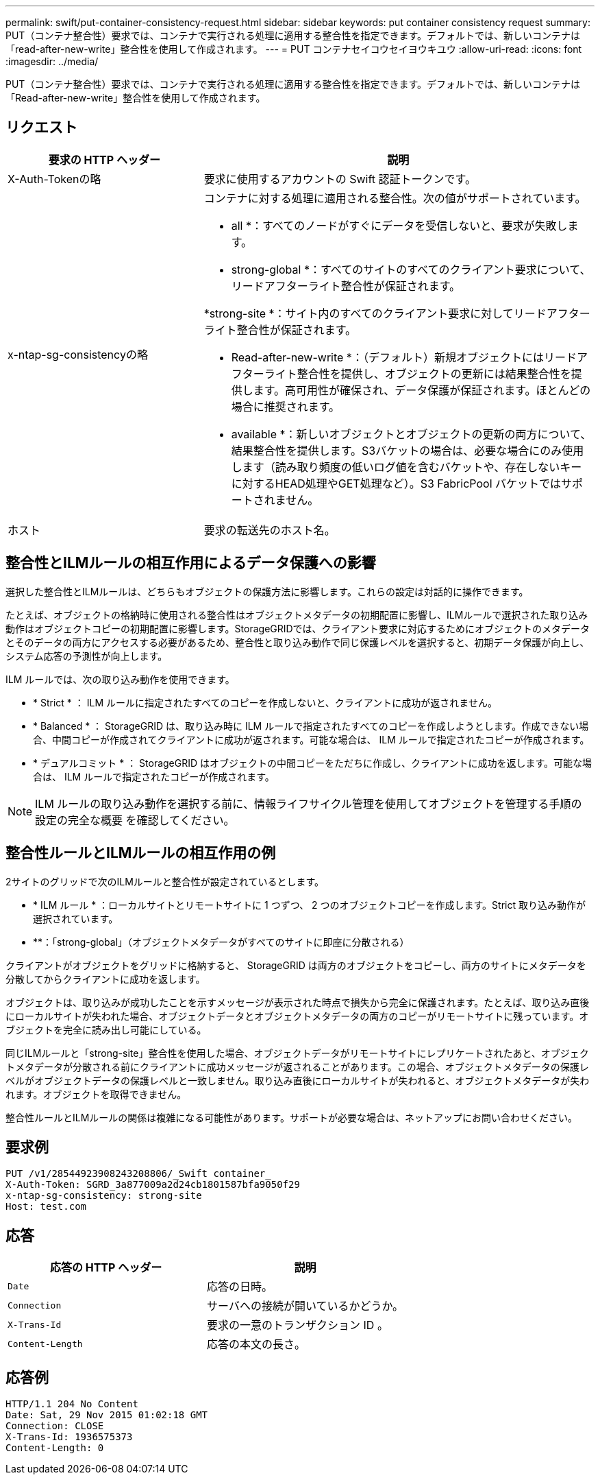 ---
permalink: swift/put-container-consistency-request.html 
sidebar: sidebar 
keywords: put container consistency request 
summary: PUT（コンテナ整合性）要求では、コンテナで実行される処理に適用する整合性を指定できます。デフォルトでは、新しいコンテナは「read-after-new-write」整合性を使用して作成されます。 
---
= PUT コンテナセイコウセイヨウキユウ
:allow-uri-read: 
:icons: font
:imagesdir: ../media/


[role="lead"]
PUT（コンテナ整合性）要求では、コンテナで実行される処理に適用する整合性を指定できます。デフォルトでは、新しいコンテナは「Read-after-new-write」整合性を使用して作成されます。



== リクエスト

[cols="2a,4a"]
|===
| 要求の HTTP ヘッダー | 説明 


| X-Auth-Tokenの略  a| 
要求に使用するアカウントの Swift 認証トークンです。



| x-ntap-sg-consistencyの略  a| 
コンテナに対する処理に適用される整合性。次の値がサポートされています。

* all *：すべてのノードがすぐにデータを受信しないと、要求が失敗します。

* strong-global *：すべてのサイトのすべてのクライアント要求について、リードアフターライト整合性が保証されます。

*strong-site *：サイト内のすべてのクライアント要求に対してリードアフターライト整合性が保証されます。

* Read-after-new-write *：（デフォルト）新規オブジェクトにはリードアフターライト整合性を提供し、オブジェクトの更新には結果整合性を提供します。高可用性が確保され、データ保護が保証されます。ほとんどの場合に推奨されます。

* available *：新しいオブジェクトとオブジェクトの更新の両方について、結果整合性を提供します。S3バケットの場合は、必要な場合にのみ使用します（読み取り頻度の低いログ値を含むバケットや、存在しないキーに対するHEAD処理やGET処理など）。S3 FabricPool バケットではサポートされません。



| ホスト  a| 
要求の転送先のホスト名。

|===


== 整合性とILMルールの相互作用によるデータ保護への影響

選択した整合性とILMルールは、どちらもオブジェクトの保護方法に影響します。これらの設定は対話的に操作できます。

たとえば、オブジェクトの格納時に使用される整合性はオブジェクトメタデータの初期配置に影響し、ILMルールで選択された取り込み動作はオブジェクトコピーの初期配置に影響します。StorageGRIDでは、クライアント要求に対応するためにオブジェクトのメタデータとそのデータの両方にアクセスする必要があるため、整合性と取り込み動作で同じ保護レベルを選択すると、初期データ保護が向上し、システム応答の予測性が向上します。

ILM ルールでは、次の取り込み動作を使用できます。

* * Strict * ： ILM ルールに指定されたすべてのコピーを作成しないと、クライアントに成功が返されません。
* * Balanced * ： StorageGRID は、取り込み時に ILM ルールで指定されたすべてのコピーを作成しようとします。作成できない場合、中間コピーが作成されてクライアントに成功が返されます。可能な場合は、 ILM ルールで指定されたコピーが作成されます。
* * デュアルコミット * ： StorageGRID はオブジェクトの中間コピーをただちに作成し、クライアントに成功を返します。可能な場合は、 ILM ルールで指定されたコピーが作成されます。



NOTE: ILM ルールの取り込み動作を選択する前に、情報ライフサイクル管理を使用してオブジェクトを管理する手順の設定の完全な概要 を確認してください。



== 整合性ルールとILMルールの相互作用の例

2サイトのグリッドで次のILMルールと整合性が設定されているとします。

* * ILM ルール * ：ローカルサイトとリモートサイトに 1 つずつ、 2 つのオブジェクトコピーを作成します。Strict 取り込み動作が選択されています。
* **：「strong-global」（オブジェクトメタデータがすべてのサイトに即座に分散される）


クライアントがオブジェクトをグリッドに格納すると、 StorageGRID は両方のオブジェクトをコピーし、両方のサイトにメタデータを分散してからクライアントに成功を返します。

オブジェクトは、取り込みが成功したことを示すメッセージが表示された時点で損失から完全に保護されます。たとえば、取り込み直後にローカルサイトが失われた場合、オブジェクトデータとオブジェクトメタデータの両方のコピーがリモートサイトに残っています。オブジェクトを完全に読み出し可能にしている。

同じILMルールと「strong-site」整合性を使用した場合、オブジェクトデータがリモートサイトにレプリケートされたあと、オブジェクトメタデータが分散される前にクライアントに成功メッセージが返されることがあります。この場合、オブジェクトメタデータの保護レベルがオブジェクトデータの保護レベルと一致しません。取り込み直後にローカルサイトが失われると、オブジェクトメタデータが失われます。オブジェクトを取得できません。

整合性ルールとILMルールの関係は複雑になる可能性があります。サポートが必要な場合は、ネットアップにお問い合わせください。



== 要求例

[listing]
----
PUT /v1/28544923908243208806/_Swift container_
X-Auth-Token: SGRD_3a877009a2d24cb1801587bfa9050f29
x-ntap-sg-consistency: strong-site
Host: test.com
----


== 応答

|===
| 応答の HTTP ヘッダー | 説明 


 a| 
`Date`
 a| 
応答の日時。



 a| 
`Connection`
 a| 
サーバへの接続が開いているかどうか。



 a| 
`X-Trans-Id`
 a| 
要求の一意のトランザクション ID 。



 a| 
`Content-Length`
 a| 
応答の本文の長さ。

|===


== 応答例

[listing]
----
HTTP/1.1 204 No Content
Date: Sat, 29 Nov 2015 01:02:18 GMT
Connection: CLOSE
X-Trans-Id: 1936575373
Content-Length: 0
----